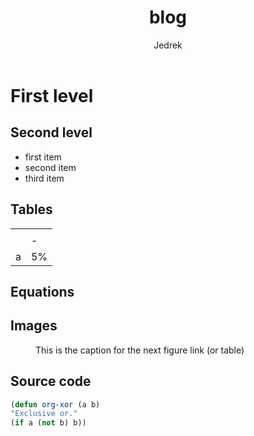 #+AUTHOR: Jedrek
#+TITLE: blog
#+OPTIONS: toc:nil

* First level
** Second level
- first item
- second item
- third item
** Tables
#+CAPTION: This is the caption for the next table (or link)
#+NAME:   tab:basic-data
  
|   |   |
|   | - |
| a | 5% |
** Equations
\begin{equation}
	\int_0^8 2*x = ?
\end{equation}
     
** Images

#+CAPTION: This is the caption for the next figure link (or table)
#+NAME:   fig:SED-HR4049
[[./media/images/jedrus_converted.jpg]]


** Source code   
#+BEGIN_SRC emacs-lisp
(defun org-xor (a b)
"Exclusive or."
(if a (not b) b))
#+END_SRC
     
     
